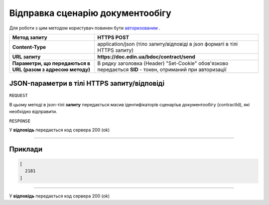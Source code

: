 #############################################################
**Відправка сценарію документообігу**
#############################################################

Для роботи з цим методом користувач повинен бути `авторизованим <https://wiki-df.edin.ua/uk/latest/API_DOCflow/Methods/Authorization.html>`__ .

+--------------------------------------------------------------+------------------------------------------------------------------------------------------------------------+
|                       **Метод запиту**                       |                                              **HTTPS POST**                                                |
+==============================================================+============================================================================================================+
| **Content-Type**                                             | application/json (тіло запиту/відповіді в json форматі в тілі HTTPS запиту)                                |
+--------------------------------------------------------------+------------------------------------------------------------------------------------------------------------+
| **URL запиту**                                               |   **https://doc.edin.ua/bdoc/contract/send**                                                               |
+--------------------------------------------------------------+------------------------------------------------------------------------------------------------------------+
| **Параметри, що передаються в URL (разом з адресою методу)** | В рядку заголовка (Header) "Set-Cookie" обов'язково передається **SID** - токен, отриманий при авторизації |
+--------------------------------------------------------------+------------------------------------------------------------------------------------------------------------+

**JSON-параметри в тілі HTTPS запиту/відповіді**
*******************************************************************

``REQUEST``

В цьому методі в json-тілі **запиту** передається масив ідентифікаторів сценаріъв документообігу (contractId), які необхідно відправити.

``RESPONSE``

У **відповідь** передається код сервера 200 (ok)

--------------

**Приклади**
*****************

.. code:: ruby

  [
    2181
  ]

--------------

У **відповідь** передається код сервера 200 (ok)




